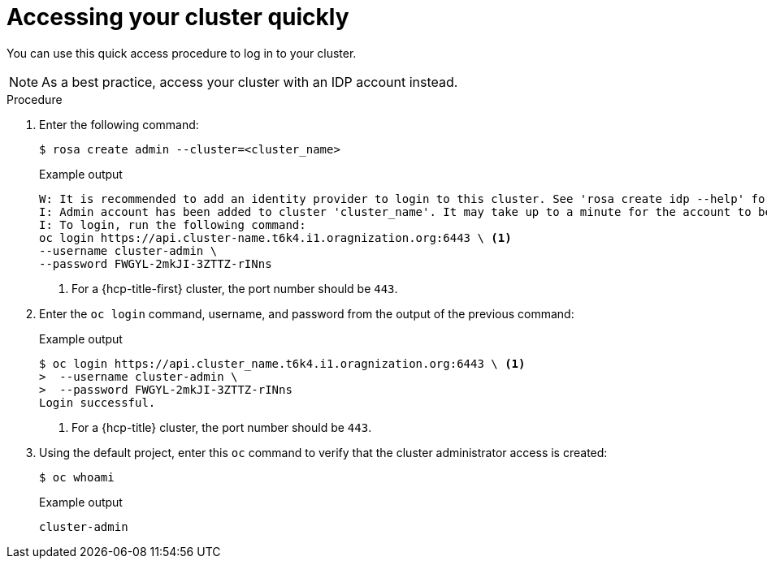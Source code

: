// Module included in the following assemblies:
//
// * rosa_install_access_delete_clusters/rosa_getting_started_iam/rosa-accessing-cluster.adoc
// * rosa_install_access_delete_clusters/rosa-sts-accessing-cluster.adoc


:_mod-docs-content-type: PROCEDURE
[id="rosa-accessing-your-cluster-quick_{context}"]
= Accessing your cluster quickly

You can use this quick access procedure to log in to your cluster.

[NOTE]
====
As a best practice, access your cluster with an IDP account instead.
====

.Procedure

. Enter the following command:
+
[source,terminal]
----
$ rosa create admin --cluster=<cluster_name>
----
+
.Example output
[source,terminal]
----
W: It is recommended to add an identity provider to login to this cluster. See 'rosa create idp --help' for more information.
I: Admin account has been added to cluster 'cluster_name'. It may take up to a minute for the account to become active.
I: To login, run the following command:
oc login https://api.cluster-name.t6k4.i1.oragnization.org:6443 \ <1>
--username cluster-admin \
--password FWGYL-2mkJI-3ZTTZ-rINns
----
<1> For a {hcp-title-first} cluster, the port number should be `443`.

. Enter the `oc login` command, username, and password from the output of the previous command:

+
.Example output
[source,terminal]
----
$ oc login https://api.cluster_name.t6k4.i1.oragnization.org:6443 \ <1>
>  --username cluster-admin \
>  --password FWGYL-2mkJI-3ZTTZ-rINns
Login successful.                                                                                                                                                                                                                                                       You have access to 77 projects, the list has been suppressed. You can list all projects with ' projects'
----
<1> For a {hcp-title} cluster, the port number should be `443`.

. Using the default project, enter this `oc` command to verify that the cluster administrator access is created:
+
[source,terminal]
----
$ oc whoami
----
+
.Example output
[source,terminal]
----
cluster-admin
----
